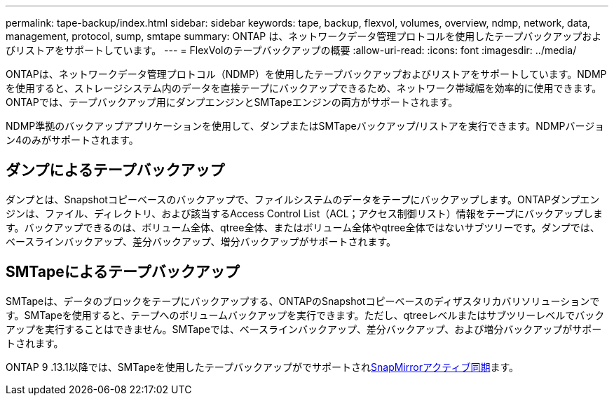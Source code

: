 ---
permalink: tape-backup/index.html 
sidebar: sidebar 
keywords: tape, backup, flexvol, volumes, overview, ndmp, network, data, management, protocol, sump, smtape 
summary: ONTAP は、ネットワークデータ管理プロトコルを使用したテープバックアップおよびリストアをサポートしています。 
---
= FlexVolのテープバックアップの概要
:allow-uri-read: 
:icons: font
:imagesdir: ../media/


[role="lead"]
ONTAPは、ネットワークデータ管理プロトコル（NDMP）を使用したテープバックアップおよびリストアをサポートしています。NDMPを使用すると、ストレージシステム内のデータを直接テープにバックアップできるため、ネットワーク帯域幅を効率的に使用できます。ONTAPでは、テープバックアップ用にダンプエンジンとSMTapeエンジンの両方がサポートされます。

NDMP準拠のバックアップアプリケーションを使用して、ダンプまたはSMTapeバックアップ/リストアを実行できます。NDMPバージョン4のみがサポートされます。



== ダンプによるテープバックアップ

ダンプとは、Snapshotコピーベースのバックアップで、ファイルシステムのデータをテープにバックアップします。ONTAPダンプエンジンは、ファイル、ディレクトリ、および該当するAccess Control List（ACL；アクセス制御リスト）情報をテープにバックアップします。バックアップできるのは、ボリューム全体、qtree全体、またはボリューム全体やqtree全体ではないサブツリーです。ダンプでは、ベースラインバックアップ、差分バックアップ、増分バックアップがサポートされます。



== SMTapeによるテープバックアップ

SMTapeは、データのブロックをテープにバックアップする、ONTAPのSnapshotコピーベースのディザスタリカバリソリューションです。SMTapeを使用すると、テープへのボリュームバックアップを実行できます。ただし、qtreeレベルまたはサブツリーレベルでバックアップを実行することはできません。SMTapeでは、ベースラインバックアップ、差分バックアップ、および増分バックアップがサポートされます。

ONTAP 9 .13.1以降では、SMTapeを使用したテープバックアップがでサポートされxref:../snapmirror-active-sync/interoperability-reference.html[SnapMirrorアクティブ同期]ます。
